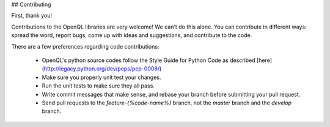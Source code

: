 ## Contributing

First, thank you!

Contributions to the OpenQL libraries are very welcome!  We can't do this alone.
You can contribute in different ways: 
spread the word, report bugs, come up with ideas and suggestions, and contribute to the code.

There are a few preferences regarding code contributions:

 - OpenQL's python source codes follow the Style Guide for Python Code as described [here](http://legacy.python.org/dev/peps/pep-0008/)
 - Make sure you properly unit test your changes.
 - Run the unit tests to make sure they all pass.
 - Write commit messages that make sense, and rebase your branch before submitting your pull request.
 - Send pull requests to the `feature-{%code-name%}` branch, not the `master` branch and the `develop` branch.
